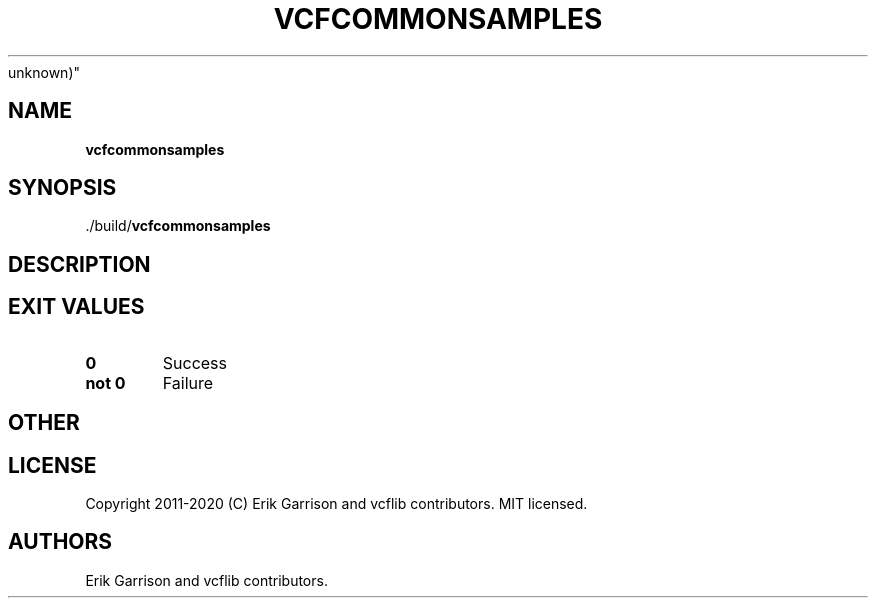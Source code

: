 .\" Automatically generated by Pandoc 2.7.3
.\"
.TH "VCFCOMMONSAMPLES" "1" "" "vcfcommonsamples (vcflib)" "vcfcommonsamples (VCF
unknown)"
.hy
.SH NAME
.PP
\f[B]vcfcommonsamples\f[R]
.SH SYNOPSIS
.PP
\&./build/\f[B]vcfcommonsamples\f[R]
.SH DESCRIPTION
.SH EXIT VALUES
.TP
.B \f[B]0\f[R]
Success
.TP
.B \f[B]not 0\f[R]
Failure
.SH OTHER
.SH LICENSE
.PP
Copyright 2011-2020 (C) Erik Garrison and vcflib contributors.
MIT licensed.
.SH AUTHORS
Erik Garrison and vcflib contributors.
